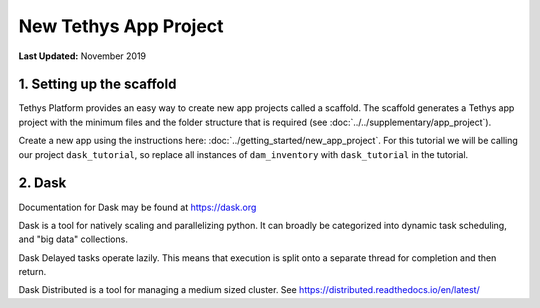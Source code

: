 **********************
New Tethys App Project
**********************

**Last Updated:** November 2019

1. Setting up the scaffold
==========================

Tethys Platform provides an easy way to create new app projects called a scaffold. The scaffold generates a Tethys app project with the minimum files and the folder structure that is required (see :doc:`../../supplementary/app_project`).

Create a new app using the instructions here: :doc:`../getting_started/new_app_project`. For this tutorial we will be calling our project ``dask_tutorial``, so replace all instances of ``dam_inventory`` with ``dask_tutorial`` in the tutorial.


2. Dask
=======

Documentation for Dask may be found at `<https://dask.org>`_

Dask is a tool for natively scaling and parallelizing python. It can broadly be categorized into dynamic task scheduling, and "big data" collections.

Dask Delayed tasks operate lazily. This means that execution is split onto a separate thread for completion and then return.

Dask Distributed is a tool for managing a medium sized cluster. See `<https://distributed.readthedocs.io/en/latest/>`_
